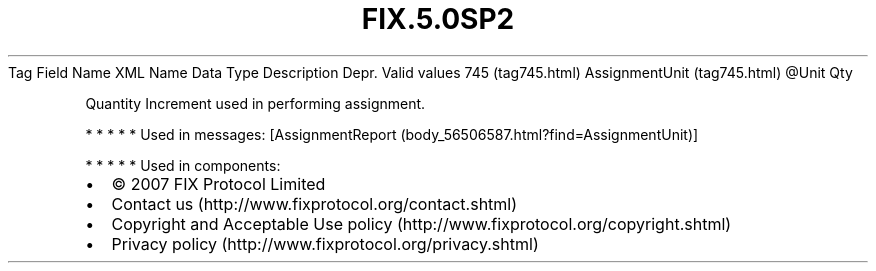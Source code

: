 .TH FIX.5.0SP2 "" "" "Tag #745"
Tag
Field Name
XML Name
Data Type
Description
Depr.
Valid values
745 (tag745.html)
AssignmentUnit (tag745.html)
\@Unit
Qty
.PP
Quantity Increment used in performing assignment.
.PP
   *   *   *   *   *
Used in messages:
[AssignmentReport (body_56506587.html?find=AssignmentUnit)]
.PP
   *   *   *   *   *
Used in components:

.PD 0
.P
.PD

.PP
.PP
.IP \[bu] 2
© 2007 FIX Protocol Limited
.IP \[bu] 2
Contact us (http://www.fixprotocol.org/contact.shtml)
.IP \[bu] 2
Copyright and Acceptable Use policy (http://www.fixprotocol.org/copyright.shtml)
.IP \[bu] 2
Privacy policy (http://www.fixprotocol.org/privacy.shtml)
